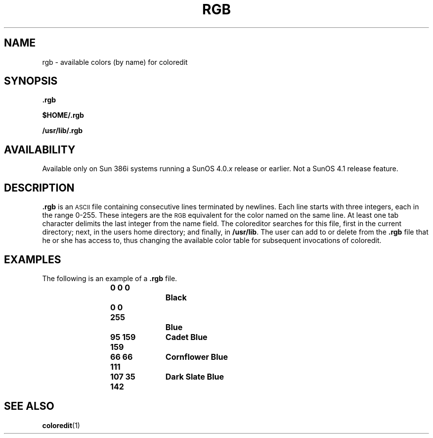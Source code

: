 .\" @(#)rgb.5 1.1 92/07/30 SMI;
.TH RGB 5 "19 February 1988"
.SH NAME
rgb \- available colors (by name) for coloredit
.SH SYNOPSIS
.IX "rgb file" "" "\fL.rgb\fP file"
.LP
.B .rgb
.LP
.B $HOME/.rgb
.LP
.B /usr/lib/.rgb
.SH AVAILABILITY
.LP
Available only on Sun 386i systems running a SunOS 4.0.\fIx\fR
release or earlier.  Not a SunOS 4.1 release feature.
.SH DESCRIPTION
.B \&.rgb
is an 
.SM ASCII
file containing consecutive lines terminated by newlines.
Each line starts with three integers, each in the range 0-255. 
These integers are the 
.SM RGB 
equivalent for the color named on the 
same line.  At least one tab character delimits the 
last integer from the name field. 
The coloreditor searches for this file, first in the current
directory; next, in the users home directory; and finally, in \fB/usr/lib\fR.
The user can add to or delete from the 
.B \&.rgb 
file that he or she has access to, thus
changing the available color table for subsequent invocations of coloredit.
.SH EXAMPLES
The following is an example of a 
.B \&.rgb
file.
.LP
.RS
.ft B
.nf
0 0 0		Black
0 0 255		Blue
95 159 159	Cadet Blue
66 66 111	Cornflower Blue
107 35 142	Dark Slate Blue
.fi
.ft R
.RE
.SH SEE ALSO
.BR coloredit (1)
